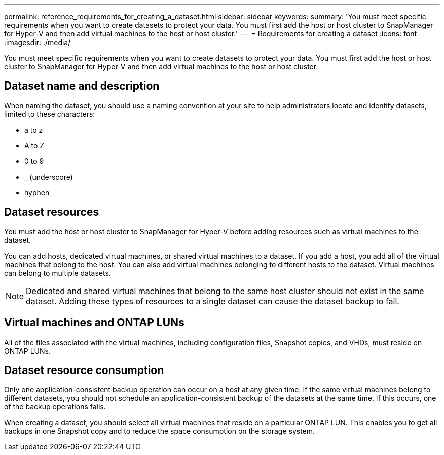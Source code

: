 ---
permalink: reference_requirements_for_creating_a_dataset.html
sidebar: sidebar
keywords: 
summary: 'You must meet specific requirements when you want to create datasets to protect your data. You must first add the host or host cluster to SnapManager for Hyper-V and then add virtual machines to the host or host cluster.'
---
= Requirements for creating a dataset
:icons: font
:imagesdir: ./media/

[.lead]
You must meet specific requirements when you want to create datasets to protect your data. You must first add the host or host cluster to SnapManager for Hyper-V and then add virtual machines to the host or host cluster.

== Dataset name and description

When naming the dataset, you should use a naming convention at your site to help administrators locate and identify datasets, limited to these characters:

* a to z
* A to Z
* 0 to 9
* _ (underscore)
* hyphen

== Dataset resources

You must add the host or host cluster to SnapManager for Hyper-V before adding resources such as virtual machines to the dataset.

You can add hosts, dedicated virtual machines, or shared virtual machines to a dataset. If you add a host, you add all of the virtual machines that belong to the host. You can also add virtual machines belonging to different hosts to the dataset. Virtual machines can belong to multiple datasets.

NOTE: Dedicated and shared virtual machines that belong to the same host cluster should not exist in the same dataset. Adding these types of resources to a single dataset can cause the dataset backup to fail.

== Virtual machines and ONTAP LUNs

All of the files associated with the virtual machines, including configuration files, Snapshot copies, and VHDs, must reside on ONTAP LUNs.

== Dataset resource consumption

Only one application-consistent backup operation can occur on a host at any given time. If the same virtual machines belong to different datasets, you should not schedule an application-consistent backup of the datasets at the same time. If this occurs, one of the backup operations fails.

When creating a dataset, you should select all virtual machines that reside on a particular ONTAP LUN. This enables you to get all backups in one Snapshot copy and to reduce the space consumption on the storage system.
